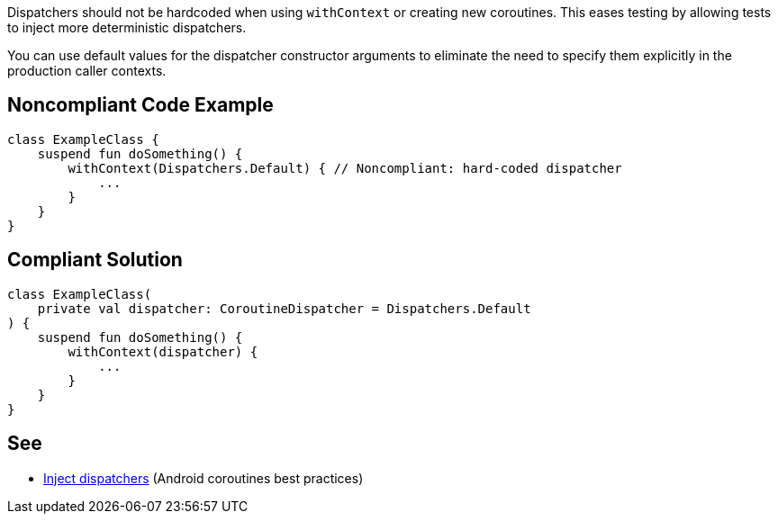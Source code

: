 Dispatchers should not be hardcoded when using `withContext` or creating new coroutines. This eases testing by allowing tests to inject more deterministic dispatchers.

You can use default values for the dispatcher constructor arguments to eliminate the need to specify them explicitly in the production caller contexts.

== Noncompliant Code Example

----
class ExampleClass {
    suspend fun doSomething() {
        withContext(Dispatchers.Default) { // Noncompliant: hard-coded dispatcher
            ...
        }
    }
}
----

== Compliant Solution

----
class ExampleClass(
    private val dispatcher: CoroutineDispatcher = Dispatchers.Default
) {
    suspend fun doSomething() {
        withContext(dispatcher) {
            ...
        }
    }
}
----

== See

* https://developer.android.com/kotlin/coroutines/coroutines-best-practices#inject-dispatchers[Inject dispatchers] (Android coroutines best practices)
